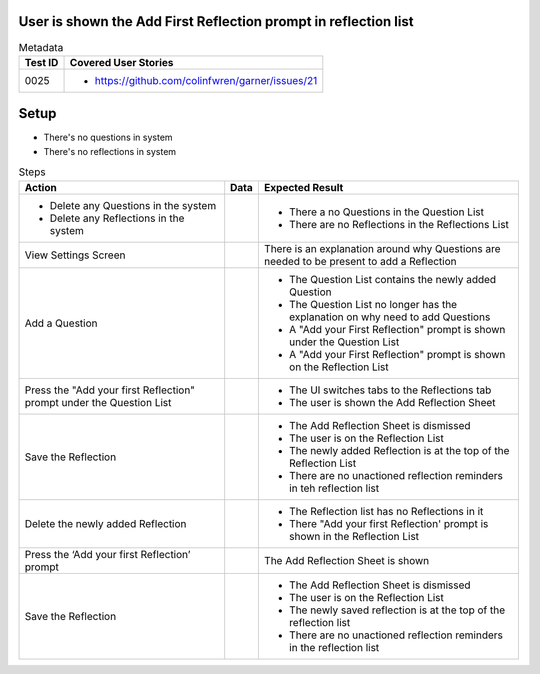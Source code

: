 ================================================================
User is shown the Add First Reflection prompt in reflection list
================================================================

.. list-table:: Metadata
    :header-rows: 1

    * - Test ID
      - Covered User Stories
    * - 0025
      - 
        * https://github.com/colinfwren/garner/issues/21

====
Setup
====

- There's no questions in system
- There's no reflections in system

.. list-table:: Steps
    :header-rows: 1

    * - Action
      - Data
      - Expected Result
    * - 
        * Delete any Questions in the system
        * Delete any Reflections in the system
      -
      -
        * There a no Questions in the Question List
        * There are no Reflections in the Reflections List
    * - View Settings Screen
      - 
      - There is an explanation around why Questions are needed to be present to add a Reflection
    * - Add a Question
      - 
      - 
        * The Question List contains the newly added Question
        * The Question List no longer has the explanation on why need to add Questions
        * A "Add your First Reflection" prompt is shown under the Question List
        * A "Add your First Reflection" prompt is shown on the Reflection List
    * - Press the "Add your first Reflection" prompt under the Question List
      - 
      - 
        * The UI switches tabs to the Reflections tab
        * The user is shown the Add Reflection Sheet
    * - Save the Reflection
      - 
      - 
        * The Add Reflection Sheet is dismissed
        * The user is on the Reflection List
        * The newly added Reflection is at the top of the Reflection List
        * There are no unactioned reflection reminders in teh reflection list
    * - Delete the newly added Reflection
      - 
      - 
        * The Reflection list has no Reflections in it
        * There "Add your first Reflection' prompt is shown in the Reflection List
    * - Press the ‘Add your first Reflection’ prompt
      - 
      - The Add Reflection Sheet is shown
    * - Save the Reflection
      - 
      - 
        * The Add Reflection Sheet is dismissed
        * The user is on the Reflection List
        * The newly saved reflection is at the top of the reflection list
        * There are no unactioned reflection reminders in the reflection list